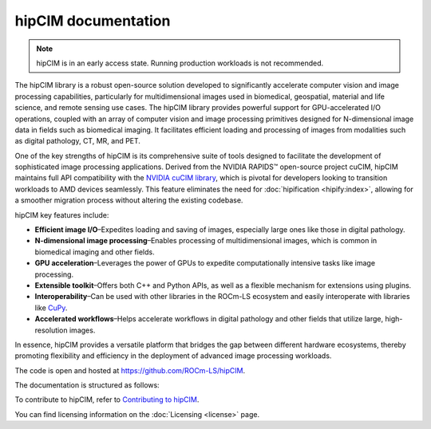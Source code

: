 .. meta::
  :description: The hipCIM library is a robust open-source solution developed to significantly accelerate computer vision and image processing capabilities
  :keywords: ROCm-LS, life sciences, hipCIM documentation

.. _index:

**********************
hipCIM documentation
**********************

.. note::

    hipCIM is in an early access state. Running production workloads is not recommended.

The hipCIM library is a robust open-source solution developed to significantly accelerate computer vision and image processing capabilities, particularly for multidimensional images used in biomedical, geospatial, material and life science, and remote sensing use cases. The hipCIM library provides powerful support for GPU-accelerated I/O operations, coupled with an array of computer vision and image processing primitives designed for N-dimensional image data in fields such as biomedical imaging. It facilitates efficient loading and processing of images from modalities such as digital pathology, CT, MR, and PET.

One of the key strengths of hipCIM is its comprehensive suite of tools designed to facilitate the development of sophisticated image processing applications. Derived from the NVIDIA RAPIDS™ open-source project cuCIM, hipCIM maintains full API compatibility with the `NVIDIA cuCIM library <https://docs.rapids.ai/api/cucim/stable/>`_, which is pivotal for developers looking to transition workloads to AMD devices seamlessly. This feature eliminates the need for :doc:`hipification <hipify:index>`, allowing for a smoother migration process without altering the existing codebase.

hipCIM key features include:

- **Efficient image I/O**–Expedites loading and saving of images, especially large ones like those in digital pathology.

- **N-dimensional image processing**–Enables processing of multidimensional images, which is common in biomedical imaging and other fields.

- **GPU acceleration**–Leverages the power of GPUs to expedite computationally intensive tasks like image processing.

- **Extensible toolkit**–Offers both C++ and Python APIs, as well as a flexible mechanism for extensions using plugins.

- **Interoperability**–Can be used with other libraries in the ROCm-LS ecosystem and easily interoperate with libraries like `CuPy <https://cupy.dev/>`_.

- **Accelerated workflows**–Helps accelerate workflows in digital pathology and other fields that utilize large, high-resolution images.

In essence, hipCIM provides a versatile platform that bridges the gap between different hardware ecosystems, thereby promoting flexibility and efficiency in the deployment of advanced image processing workloads.

The code is open and hosted at `<https://github.com/ROCm-LS/hipCIM>`_.

The documentation is structured as follows:

.. grid:: 2
  :gutter: 3

  .. grid-item-card:: Install

    * :ref:`installing-hipcim`

  .. grid-item-card:: Reference

    * :ref:`supported-features`

To contribute to hipCIM, refer to
`Contributing to hipCIM <https://github.com/ROCm-LS/hipCIM/blob/main/CONTRIBUTING.md>`_.

You can find licensing information on the
:doc:`Licensing <license>` page.
